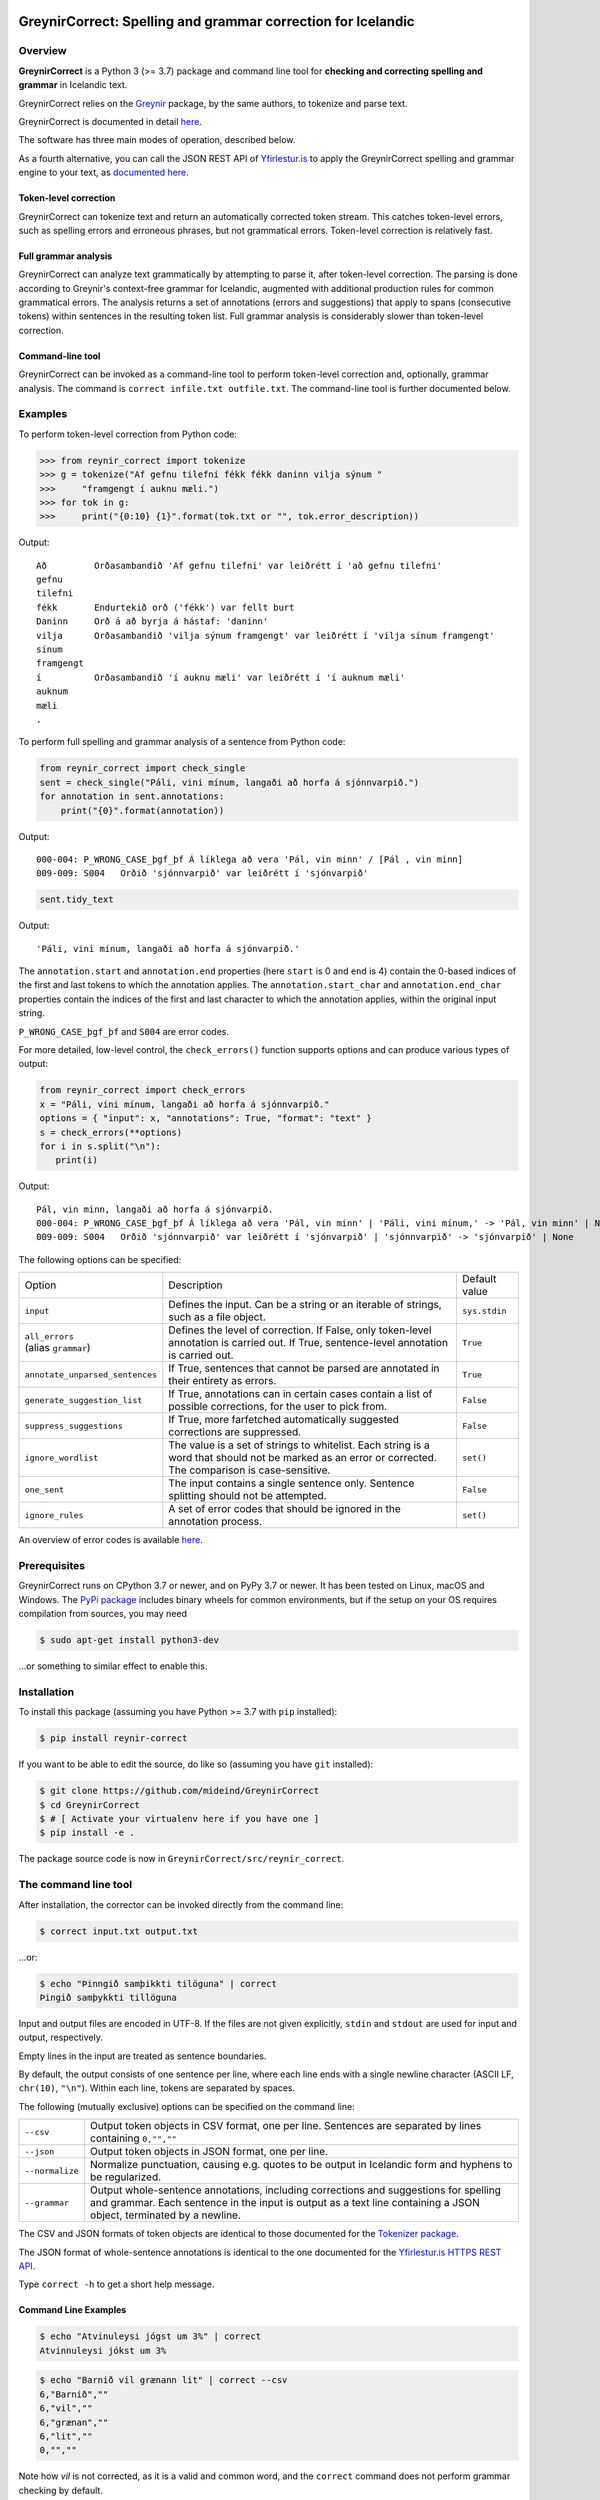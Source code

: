 
.. image:: https://img.shields.io/badge/License-MIT-yellow.svg
    :target: https://opensource.org/licenses/MIT
.. image:: https://img.shields.io/badge/python-3.7-blue.svg
    :target: https://www.python.org/downloads/release/python-370/
.. image:: https://github.com/mideind/GreynirCorrect/workflows/Python%20package/badge.svg?branch=master
    :target: https://github.com/mideind/GreynirCorrect/actions?query=workflow%3A%22Python+package%22

==============================================================
GreynirCorrect: Spelling and grammar correction for Icelandic
==============================================================

********
Overview
********

**GreynirCorrect** is a Python 3 (>= 3.7) package and command line tool for
**checking and correcting spelling and grammar** in Icelandic text.

GreynirCorrect relies on the `Greynir <https://pypi.org/project/reynir/>`__ package,
by the same authors, to tokenize and parse text.

GreynirCorrect is documented in detail `here <https://yfirlestur.is/doc/>`__.

The software has three main modes of operation, described below.

As a fourth alternative, you can call the JSON REST API
of `Yfirlestur.is <https://yfirlestur.is>`__
to apply the GreynirCorrect spelling and grammar engine to your text,
as `documented here <https://github.com/mideind/Yfirlestur#https-api>`__.

Token-level correction
----------------------

GreynirCorrect can tokenize text and return an automatically corrected token stream.
This catches token-level errors, such as spelling errors and erroneous
phrases, but not grammatical errors. Token-level correction is relatively fast.

Full grammar analysis
---------------------

GreynirCorrect can analyze text grammatically by attempting to parse
it, after token-level correction. The parsing is done according to Greynir's
context-free grammar for Icelandic, augmented with additional production
rules for common grammatical errors. The analysis returns a set of annotations
(errors and suggestions) that apply to spans (consecutive tokens) within
sentences in the resulting token list. Full grammar analysis is considerably
slower than token-level correction.

Command-line tool
-----------------

GreynirCorrect can be invoked as a command-line tool
to perform token-level correction and, optionally, grammar analysis.
The command is ``correct infile.txt outfile.txt``.
The command-line tool is further documented below.

********
Examples
********

To perform token-level correction from Python code:

.. code-block:: python

   >>> from reynir_correct import tokenize
   >>> g = tokenize("Af gefnu tilefni fékk fékk daninn vilja sýnum "
   >>>     "framgengt í auknu mæli.")
   >>> for tok in g:
   >>>     print("{0:10} {1}".format(tok.txt or "", tok.error_description))

Output::

   Að         Orðasambandið 'Af gefnu tilefni' var leiðrétt í 'að gefnu tilefni'
   gefnu
   tilefni
   fékk       Endurtekið orð ('fékk') var fellt burt
   Daninn     Orð á að byrja á hástaf: 'daninn'
   vilja      Orðasambandið 'vilja sýnum framgengt' var leiðrétt í 'vilja sínum framgengt'
   sínum
   framgengt
   í          Orðasambandið 'í auknu mæli' var leiðrétt í 'í auknum mæli'
   auknum
   mæli
   .

To perform full spelling and grammar analysis of a sentence from Python code:

.. code-block:: python

   from reynir_correct import check_single
   sent = check_single("Páli, vini mínum, langaði að horfa á sjónnvarpið.")
   for annotation in sent.annotations:
       print("{0}".format(annotation))

Output::

   000-004: P_WRONG_CASE_þgf_þf Á líklega að vera 'Pál, vin minn' / [Pál , vin minn]
   009-009: S004   Orðið 'sjónnvarpið' var leiðrétt í 'sjónvarpið'

.. code-block:: python

   sent.tidy_text

Output::

   'Páli, vini mínum, langaði að horfa á sjónvarpið.'

The ``annotation.start`` and ``annotation.end`` properties
(here ``start`` is 0 and ``end`` is 4) contain the 0-based indices of the first
and last tokens to which the annotation applies.
The ``annotation.start_char`` and ``annotation.end_char`` properties
contain the indices of the first and last character to which the
annotation applies, within the original input string.

``P_WRONG_CASE_þgf_þf`` and ``S004`` are error codes.

For more detailed, low-level control, the ``check_errors()`` function
supports options and can produce various types of output:

.. code-block:: python

   from reynir_correct import check_errors
   x = "Páli, vini mínum, langaði að horfa á sjónnvarpið."
   options = { "input": x, "annotations": True, "format": "text" }
   s = check_errors(**options)
   for i in s.split("\n"):
      print(i)

Output::

   Pál, vin minn, langaði að horfa á sjónvarpið.
   000-004: P_WRONG_CASE_þgf_þf Á líklega að vera 'Pál, vin minn' | 'Páli, vini mínum,' -> 'Pál, vin minn' | None
   009-009: S004   Orðið 'sjónnvarpið' var leiðrétt í 'sjónvarpið' | 'sjónnvarpið' -> 'sjónvarpið' | None


The following options can be specified:

+-----------------------------------+--------------------------------------------------+-----------------+
| | Option                          | Description                                      | Default value   |
+-----------------------------------+--------------------------------------------------+-----------------+
| | ``input``                       | Defines the input. Can be a string or an         | ``sys.stdin``   |
|                                   | iterable of strings, such as a file object.      |                 |
+-----------------------------------+--------------------------------------------------+-----------------+
| | ``all_errors``                  | Defines the level of correction.                 | ``True``        |
| | (alias ``grammar``)             | If False, only token-level annotation is         |                 |
|                                   | carried out. If True, sentence-level             |                 |
|                                   | annotation is carried out.                       |                 |
+-----------------------------------+--------------------------------------------------+-----------------+
| | ``annotate_unparsed_sentences`` | If True, sentences that cannot be parsed         | ``True``        |
|                                   | are annotated in their entirety as errors.       |                 |
+-----------------------------------+--------------------------------------------------+-----------------+
| | ``generate_suggestion_list``    | If True, annotations can in certain              | ``False``       |
|                                   | cases contain a list of possible corrections,    |                 |
|                                   | for the user to pick from.                       |                 |
+-----------------------------------+--------------------------------------------------+-----------------+
| | ``suppress_suggestions``        | If True, more farfetched automatically           | ``False``       |
|                                   | suggested corrections are suppressed.            |                 |
+-----------------------------------+--------------------------------------------------+-----------------+
| | ``ignore_wordlist``             | The value is a set of strings to whitelist.      | ``set()``       |
|                                   | Each string is a word that should not be         |                 |
|                                   | marked as an error or corrected. The comparison  |                 |
|                                   | is case-sensitive.                               |                 |
+-----------------------------------+--------------------------------------------------+-----------------+
| | ``one_sent``                    | The input contains a single sentence only.       | ``False``       |
|                                   | Sentence splitting should not be attempted.      |                 |
+-----------------------------------+--------------------------------------------------+-----------------+
| | ``ignore_rules``                | A set of error codes that should be ignored      | ``set()``       |
|                                   | in the annotation process.                       |                 |
+-----------------------------------+--------------------------------------------------+-----------------+

An overview of error codes is available `here <https://github.com/mideind/GreynirCorrect/blob/master/doc/errorcodes.rst>`__.

*************
Prerequisites
*************

GreynirCorrect runs on CPython 3.7 or newer, and on PyPy 3.7 or newer. It has
been tested on Linux, macOS and Windows. The
`PyPi package <https://pypi.org/project/reynir-correct/>`_
includes binary wheels for common environments, but if the setup on your OS
requires compilation from sources, you may need

.. code-block:: bash

   $ sudo apt-get install python3-dev

...or something to similar effect to enable this.

************
Installation
************

To install this package (assuming you have Python >= 3.7 with ``pip`` installed):

.. code-block:: bash

   $ pip install reynir-correct

If you want to be able to edit the source, do like so
(assuming you have ``git`` installed):

.. code-block:: bash

   $ git clone https://github.com/mideind/GreynirCorrect
   $ cd GreynirCorrect
   $ # [ Activate your virtualenv here if you have one ]
   $ pip install -e .

The package source code is now in ``GreynirCorrect/src/reynir_correct``.

*********************
The command line tool
*********************

After installation, the corrector can be invoked directly from the command line:

.. code-block:: bash

   $ correct input.txt output.txt

...or:

.. code-block:: bash

   $ echo "Þinngið samþikkti tilöguna" | correct
   Þingið samþykkti tillöguna

Input and output files are encoded in UTF-8. If the files are not
given explicitly, ``stdin`` and ``stdout`` are used for input and output,
respectively.

Empty lines in the input are treated as sentence boundaries.

By default, the output consists of one sentence per line, where each
line ends with a single newline character (ASCII LF, ``chr(10)``, ``"\n"``).
Within each line, tokens are separated by spaces.

The following (mutually exclusive) options can be specified
on the command line:

+-------------------+---------------------------------------------------+
| | ``--csv``       | Output token objects in CSV                       |
|                   | format, one per line. Sentences are separated by  |
|                   | lines containing ``0,"",""``                      |
+-------------------+---------------------------------------------------+
| | ``--json``      | Output token objects in JSON format, one per line.|
+-------------------+---------------------------------------------------+
| | ``--normalize`` | Normalize punctuation, causing e.g. quotes to be  |
|                   | output in Icelandic form and hyphens to be        |
|                   | regularized.                                      |
+-------------------+---------------------------------------------------+
| | ``--grammar``   | Output whole-sentence annotations, including      |
|                   | corrections and suggestions for spelling and      |
|                   | grammar. Each sentence in the input is output as  |
|                   | a text line containing a JSON object, terminated  |
|                   | by a newline.                                     |
+-------------------+---------------------------------------------------+

The CSV and JSON formats of token objects are identical to those documented
for the `Tokenizer package <https://github.com/mideind/Tokenizer>`__.

The JSON format of whole-sentence annotations is identical to the one documented for
the `Yfirlestur.is HTTPS REST API <https://github.com/mideind/Yfirlestur#https-api>`__.

Type ``correct -h`` to get a short help message.


Command Line Examples
---------------------

.. code-block:: bash

   $ echo "Atvinuleysi jógst um 3%" | correct
   Atvinnuleysi jókst um 3%


.. code-block:: bash

   $ echo "Barnið vil grænann lit" | correct --csv
   6,"Barnið",""
   6,"vil",""
   6,"grænan",""
   6,"lit",""
   0,"",""


Note how *vil* is not corrected, as it is a valid and common word, and
the ``correct`` command does not perform grammar checking by default.


.. code-block:: bash

   $ echo "Pakkin er fyrir hestin" | correct --json
   {"k":"BEGIN SENT"}
   {"k":"WORD","t":"Pakkinn"}
   {"k":"WORD","t":"er"}
   {"k":"WORD","t":"fyrir"}
   {"k":"WORD","t":"hestinn"}
   {"k":"END SENT"}

To perform whole-sentence grammar checking and annotation as well as spell checking,
use the ``--grammar`` option:


.. code-block:: bash

   $ echo "Ég kláraði verkefnið þrátt fyrir að ég var þreittur." | correct --grammar
   {
      "original":"Ég kláraði verkefnið þrátt fyrir að ég var þreittur.",
      "corrected":"Ég kláraði verkefnið þrátt fyrir að ég var þreyttur.",
      "tokens":[
         {"k":6,"x":"Ég","o":"Ég"},
         {"k":6,"x":"kláraði","o":" kláraði"},
         {"k":6,"x":"verkefnið","o":" verkefnið"},
         {"k":6,"x":"þrátt fyrir","o":" þrátt fyrir"},
         {"k":6,"x":"að","o":" að"},
         {"k":6,"x":"ég","o":" ég"},
         {"k":6,"x":"var","o":" var"},
         {"k":6,"x":"þreyttur","o":" þreittur"},
         {"k":1,"x":".","o":"."}
      ],
      "annotations":[
         {
            "start":6,
            "end":6,
            "start_char":35,
            "end_char":37,
            "code":"P_MOOD_ACK",
            "text":"Hér er réttara að nota viðtengingarhátt
               sagnarinnar 'vera', þ.e. 'væri'.",
            "detail":"Í viðurkenningarsetningum á borð við 'Z'
               í dæminu 'X gerði Y þrátt fyrir að Z' á sögnin að vera
               í viðtengingarhætti fremur en framsöguhætti.",
            "suggest":"væri"
         },
         {
            "start":7,
            "end":7,
            "start_char":38,
            "end_char":41,
            "code":"S004",
            "text":"Orðið 'þreittur' var leiðrétt í 'þreyttur'",
            "detail":"",
            "suggest":"þreyttur"
         }
      ]
   }


The output has been formatted for legibility - each input sentence is actually
represented by a JSON object in a single line of text, terminated by newline.

Note that the ``corrected`` field only includes token-level spelling correction
(in this case *þreittur* ``->`` *þreyttur*), but no grammar corrections.
The grammar corrections are found in the ``annotations`` list.
To apply corrections and suggestions from the annotations,
replace source text or tokens (as identified by the ``start`` and ``end``,
or ``start_char`` and ``end_char`` properties) with the ``suggest`` field, if present.

*****
Tests
*****

To run the built-in tests, install `pytest <https://docs.pytest.org/en/latest/>`_,
``cd`` to your ``GreynirCorrect`` subdirectory (and optionally activate your
virtualenv), then run:

.. code-block:: bash

   $ python -m pytest

****************
Acknowledgements
****************

Parts of this software are developed under the auspices of the
Icelandic Government's 5-year Language Technology Programme for Icelandic,
which is managed by Almannarómur and described
`here <https://www.stjornarradid.is/lisalib/getfile.aspx?itemid=56f6368e-54f0-11e7-941a-005056bc530c>`__
(English version `here <https://clarin.is/media/uploads/mlt-en.pdf>`__).

*********************
Copyright and License
*********************

.. image:: https://github.com/mideind/GreynirPackage/raw/master/doc/_static/MideindLogoVert100.png?raw=true
   :target: https://mideind.is
   :align: right
   :alt: Miðeind ehf.

**Copyright © 2022 Miðeind ehf.**

GreynirCorrect's original author is *Vilhjálmur Þorsteinsson*.

This software is licensed under the *MIT License*:

   *Permission is hereby granted, free of charge, to any person
   obtaining a copy of this software and associated documentation
   files (the "Software"), to deal in the Software without restriction,
   including without limitation the rights to use, copy, modify, merge,
   publish, distribute, sublicense, and/or sell copies of the Software,
   and to permit persons to whom the Software is furnished to do so,
   subject to the following conditions:*

   *The above copyright notice and this permission notice shall be
   included in all copies or substantial portions of the Software.*

   *THE SOFTWARE IS PROVIDED "AS IS", WITHOUT WARRANTY OF ANY KIND,
   EXPRESS OR IMPLIED, INCLUDING BUT NOT LIMITED TO THE WARRANTIES OF
   MERCHANTABILITY, FITNESS FOR A PARTICULAR PURPOSE AND NONINFRINGEMENT.
   IN NO EVENT SHALL THE AUTHORS OR COPYRIGHT HOLDERS BE LIABLE FOR ANY
   CLAIM, DAMAGES OR OTHER LIABILITY, WHETHER IN AN ACTION OF CONTRACT,
   TORT OR OTHERWISE, ARISING FROM, OUT OF OR IN CONNECTION WITH THE
   SOFTWARE OR THE USE OR OTHER DEALINGS IN THE SOFTWARE.*

----

GreynirCorrect indirectly embeds the `Database of Icelandic Morphology <https://bin.arnastofnun.is>`_
(`Beygingarlýsing íslensks nútímamáls <https://bin.arnastofnun.is>`_), abbreviated BÍN,
along with directly using
`Ritmyndir <https://bin.arnastofnun.is/DMII/LTdata/comp-format/nonstand-form/>`_,
a collection of non-standard word forms.
Miðeind does not claim any endorsement by the BÍN authors or copyright holders.

The BÍN source data are publicly available under the
`CC BY-SA 4.0 license <https://creativecommons.org/licenses/by-sa/4.0/>`_, as further
detailed `here in English <https://bin.arnastofnun.is/DMII/LTdata/conditions/>`_
and `here in Icelandic <https://bin.arnastofnun.is/gogn/mimisbrunnur/>`_.

In accordance with the BÍN license terms, credit is hereby given as follows:

*Beygingarlýsing íslensks nútímamáls. Stofnun Árna Magnússonar í íslenskum fræðum.*
*Höfundur og ritstjóri Kristín Bjarnadóttir.*
